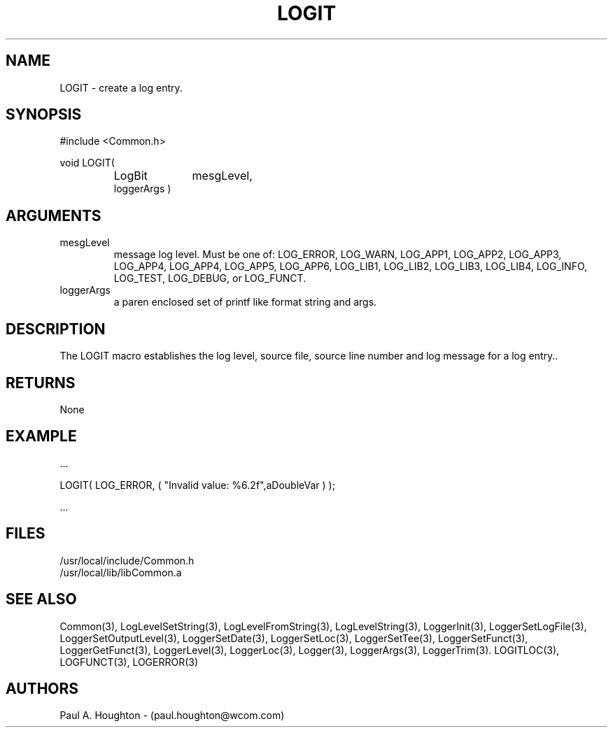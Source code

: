 .\"
.\" File:      LOGIT.3
.\" Project:   Common
.\" Desc:        
.\"
.\"     Man page for LOGIT
.\"
.\" Author:      Paul A. Houghton - (paul.houghton@wcom.com)
.\" Created:     6/20/94
.\"
.\" Revision History: (See end of file for Revision Log)
.\"
.\"  Last Mod By:    $Author$
.\"  Last Mod:       $Date$
.\"  Version:        $Revision$
.\"
.\" $Id$
.\"

.TH LOGIT 3  "05/05/97 04:59 (Common)"
.SH NAME
LOGIT \- create a log entry.
.SH SYNOPSIS
#include <Common.h>
.LP
void LOGIT(
.PD 0
.RS
.TP 10
LogBit
mesgLevel,
.TP
loggerArgs )
.PD
.RE
.SH ARGUMENTS
.TP
mesgLevel
message log level. Must be one of: LOG_ERROR,
LOG_WARN, LOG_APP1, LOG_APP2, LOG_APP3, LOG_APP4, LOG_APP4, LOG_APP5,
LOG_APP6, LOG_LIB1, LOG_LIB2, LOG_LIB3, LOG_LIB4,
LOG_INFO, LOG_TEST, LOG_DEBUG, or LOG_FUNCT.
.TP
loggerArgs
a paren enclosed set of printf like format string and args.
.SH DESCRIPTION
The LOGIT macro establishes the log level, source file, source line number
and log message for a log entry.. 
.SH RETURNS
None
.SH EXAMPLE
.nf

    ...

    LOGIT( LOG_ERROR, ( "Invalid value: %6.2f",aDoubleVar ) );

    ...
.fn    
.SH FILES
.nf
/usr/local/include/Common.h
/usr/local/lib/libCommon.a
.fn
.SH "SEE ALSO"
Common(3), LogLevelSetString(3), LogLevelFromString(3), LogLevelString(3),
LoggerInit(3), LoggerSetLogFile(3), LoggerSetOutputLevel(3),
LoggerSetDate(3), LoggerSetLoc(3), LoggerSetTee(3),
LoggerSetFunct(3), LoggerGetFunct(3), LoggerLevel(3), LoggerLoc(3),
Logger(3), LoggerArgs(3), LoggerTrim(3).
LOGITLOC(3), LOGFUNCT(3), LOGERROR(3) 
.SH AUTHORS
Paul A. Houghton - (paul.houghton@wcom.com)

.\"
.\" Revision Log:
.\"
.\" $Log$
.\" Revision 2.0  1995/10/28 17:34:45  houghton
.\" Move to Version 2.0
.\"
.\" Revision 1.1  1994/07/05  21:38:07  houghton
.\" Updated man pages for all libCommon functions.
.\"
.\"
